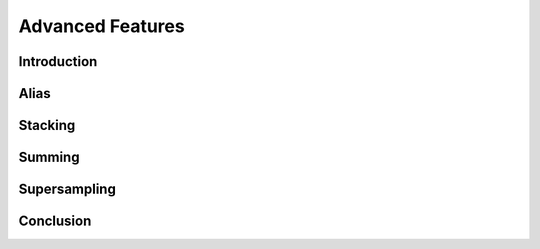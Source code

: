 Advanced Features
=================

Introduction
------------
Alias
-----
Stacking
------------
Summing
------------
Supersampling
-------------
Conclusion
----------
